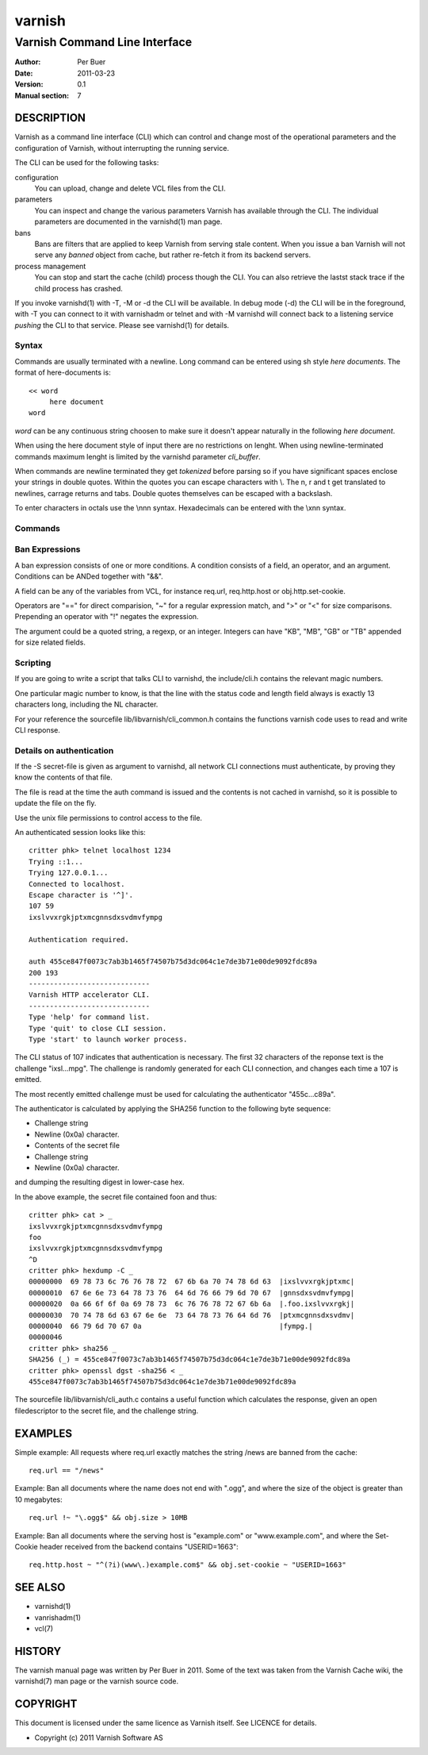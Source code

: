 =======
varnish
=======

------------------------------
Varnish Command Line Interface
------------------------------

:Author: Per Buer
:Date:   2011-03-23
:Version: 0.1
:Manual section: 7

DESCRIPTION
===========

Varnish as a command line interface (CLI) which can control and change
most of the operational parameters and the configuration of Varnish,
without interrupting the running service.

The CLI can be used for the following tasks:

configuration
     You can upload, change and delete VCL files from the CLI. 

parameters 
     You can inspect and change the various parameters Varnish has
     available through the CLI. The individual parameters are
     documented in the varnishd(1) man page.

bans 
     Bans are filters that are applied to keep Varnish from serving
     stale content. When you issue a ban Varnish will not serve any
     *banned* object from cache, but rather re-fetch it from its
     backend servers.

process management
     You can stop and start the cache (child) process though the
     CLI. You can also retrieve the lastst stack trace if the child
     process has crashed.

If you invoke varnishd(1) with -T, -M or -d the CLI will be
available. In debug mode (-d) the CLI will be in the foreground, with
-T you can connect to it with varnishadm or telnet and with -M
varnishd will connect back to a listening service *pushing* the CLI to
that service. Please see varnishd(1) for details.


Syntax
------

Commands are usually terminated with a newline. Long command can be
entered using sh style *here documents*. The format of here-documents
is::

   << word
	here document
   word

*word* can be any continuous string choosen to make sure it doesn't
appear naturally in the following *here document*.

When using the here document style of input there are no restrictions
on lenght. When using newline-terminated commands maximum lenght is
limited by the varnishd parameter *cli_buffer*.

When commands are newline terminated they get *tokenized* before
parsing so if you have significant spaces enclose your strings in
double quotes. Within the quotes you can escape characters with
\\. The \n, \r and \t get translated to newlines, carrage returns and
tabs. Double quotes themselves can be escaped with a backslash.

To enter characters in octals use the \\nnn syntax. Hexadecimals can
be entered with the \\xnn syntax.

Commands
--------

.. glossary:: 
  :sorted:

  help [command]
      Display a list of available commands.
      If the command is specified, display help for this command.
  
  param.set param value
      Set the parameter specified by param to the specified value.
      See Run-Time Parameters for a list of parame‐ ters.

  param.show [-l] [param]
      Display a list if run-time parameters and their values.
      
      If the -l option is specified, the list includes a brief
      explanation of each parameter.
      
      If a param is specified, display only the value and explanation
      for this parameter.

  ping  [timestamp]
      Ping the Varnish cache process, keeping the connection alive.

  ban   *field operator argument* [&& field operator argument [...]]
      Immediately invalidate all documents matching the ban
      expression.  See *Ban Expressions* for more documentation and
      examples.

  ban.list
      All requests for objects from the cache are matched against
      items on the ban list.  If an object in the cache is older than
      a matching ban list item, it is considered "banned", and will be
      fetched from the backend instead.
      
      When a ban expression is older than all the objects in the
      cache, it is removed from the list.
      
      ban.list displays the ban list. The output looks something like
      this (broken into two lines):
      
      0x7fea4fcb0580 1303835108.618863   131G   req.http.host ~ 
      www.myhost.com && req.url ~ /some/url
      
      The first field is the address of the ban. 
      
      The second is the time of entry into the list, given
      as a high precision timestamp.
      
      The third field describes many objects point to this ban. When
      an object is compared to a ban the object is marked with a
      reference to the newest ban it was tested against. This isn't
      really useful unless you're debugging.
      
      A "G" marks that the ban is "Gone". Meaning it has been marked
      as a duplicate or it is no longer valid. It stays in the list
      for effiency reasons.
      
      Then follows the actual ban it self.

  ban.url regexp
      Immediately invalidate all documents whose URL matches the
      specified regular expression. Please note that the Host part of
      the URL is ignored, so if you have several virtual hosts all of
      them will be banned. Use *ban* to specify a complete ban if you
      need to narrow it down.

  quit
      Close the connection to the varnish admin port.

  start
      Start the Varnish cache process if it is not already running.

  status
      Check the status of the Varnish cache process.

  stop
      Stop the Varnish cache process.

  vcl.discard configname
      Discard the configuration specified by configname.  This will
      have no effect if the specified configuration has a non-zero
      reference count.

  vcl.inline configname vcl
      Create a new configuration named configname with the VCL code
      specified by vcl, which must be a quoted string.

  vcl.list
      List available configurations and their respective reference
      counts.  The active configuration is indicated with an asterisk
      ("*").

  vcl.load configname filename
      Create a new configuration named configname with the contents of
      the specified file.

  vcl.show configname
      Display the source code for the specified configuration.

  vcl.use configname
      Start using the configuration specified by configname for all
      new requests.  Existing requests will con‐ tinue using whichever
      configuration was in use when they arrived.

  storage.list
      Lists the defined storage backends.

  backend.list
      Lists the defined backends including health state.
      
  backend.set_health matcher state
      Sets the health state on a specific backend. This is useful if
      you want to take a certain backend out of sirculations.

  
Ban Expressions
---------------

A ban expression consists of one or more conditions.  A condition
consists of a field, an operator, and an argument.  Conditions can be
ANDed together with "&&".

A field can be any of the variables from VCL, for instance req.url,
req.http.host or obj.http.set-cookie.

Operators are "==" for direct comparision, "~" for a regular
expression match, and ">" or "<" for size comparisons.  Prepending
an operator with "!" negates the expression.

The argument could be a quoted string, a regexp, or an integer.
Integers can have "KB", "MB", "GB" or "TB" appended for size related
fields.


Scripting
---------

If you are going to write a script that talks CLI to varnishd, the
include/cli.h contains the relevant magic numbers.

One particular magic number to know, is that the line with the status
code and length field always is exactly 13 characters long, including
the NL character.

For your reference the sourcefile lib/libvarnish/cli_common.h contains
the functions varnish code uses to read and write CLI response.

Details on authentication
-------------------------

If the -S secret-file is given as argument to varnishd, all network
CLI connections must authenticate, by proving they know the contents
of that file.

The file is read at the time the auth command is issued and the
contents is not cached in varnishd, so it is possible to update the
file on the fly.

Use the unix file permissions to control access to the file.

An authenticated session looks like this::

   critter phk> telnet localhost 1234
   Trying ::1...
   Trying 127.0.0.1...
   Connected to localhost.
   Escape character is '^]'.
   107 59      
   ixslvvxrgkjptxmcgnnsdxsvdmvfympg
   
   Authentication required.
   
   auth 455ce847f0073c7ab3b1465f74507b75d3dc064c1e7de3b71e00de9092fdc89a
   200 193     
   -----------------------------
   Varnish HTTP accelerator CLI.
   -----------------------------
   Type 'help' for command list.
   Type 'quit' to close CLI session.
   Type 'start' to launch worker process.

The CLI status of 107 indicates that authentication is necessary. The
first 32 characters of the reponse text is the challenge
"ixsl...mpg". The challenge is randomly generated for each CLI
connection, and changes each time a 107 is emitted.

The most recently emitted challenge must be used for calculating the
authenticator "455c...c89a".

The authenticator is calculated by applying the SHA256 function to the
following byte sequence:

* Challenge string
* Newline (0x0a) character.
* Contents of the secret file
* Challenge string
* Newline (0x0a) character.

and dumping the resulting digest in lower-case hex.

In the above example, the secret file contained foo\n and thus::

   critter phk> cat > _
   ixslvvxrgkjptxmcgnnsdxsvdmvfympg
   foo
   ixslvvxrgkjptxmcgnnsdxsvdmvfympg
   ^D
   critter phk> hexdump -C _
   00000000  69 78 73 6c 76 76 78 72  67 6b 6a 70 74 78 6d 63  |ixslvvxrgkjptxmc|
   00000010  67 6e 6e 73 64 78 73 76  64 6d 76 66 79 6d 70 67  |gnnsdxsvdmvfympg|
   00000020  0a 66 6f 6f 0a 69 78 73  6c 76 76 78 72 67 6b 6a  |.foo.ixslvvxrgkj|
   00000030  70 74 78 6d 63 67 6e 6e  73 64 78 73 76 64 6d 76  |ptxmcgnnsdxsvdmv|
   00000040  66 79 6d 70 67 0a                                 |fympg.|
   00000046
   critter phk> sha256 _ 
   SHA256 (_) = 455ce847f0073c7ab3b1465f74507b75d3dc064c1e7de3b71e00de9092fdc89a
   critter phk> openssl dgst -sha256 < _
   455ce847f0073c7ab3b1465f74507b75d3dc064c1e7de3b71e00de9092fdc89a

The sourcefile lib/libvarnish/cli_auth.c contains a useful function
which calculates the response, given an open filedescriptor to the
secret file, and the challenge string.

EXAMPLES
========

Simple example: All requests where req.url exactly matches the string
/news are banned from the cache::

    req.url == "/news"

Example: Ban all documents where the name does not end with ".ogg",
and where the size of the object is greater than 10 megabytes::

    req.url !~ "\.ogg$" && obj.size > 10MB

Example: Ban all documents where the serving host is "example.com"
or "www.example.com", and where the Set-Cookie header received from
the backend contains "USERID=1663"::

    req.http.host ~ "^(?i)(www\.)example.com$" && obj.set-cookie ~ "USERID=1663"

SEE ALSO
========

* varnishd(1)
* vanrishadm(1)
* vcl(7)

HISTORY
=======

The varnish manual page was written by Per Buer in 2011. Some of the
text was taken from the Varnish Cache wiki, the varnishd(7) man page
or the varnish source code.

COPYRIGHT
=========

This document is licensed under the same licence as Varnish
itself. See LICENCE for details.

* Copyright (c) 2011 Varnish Software AS
